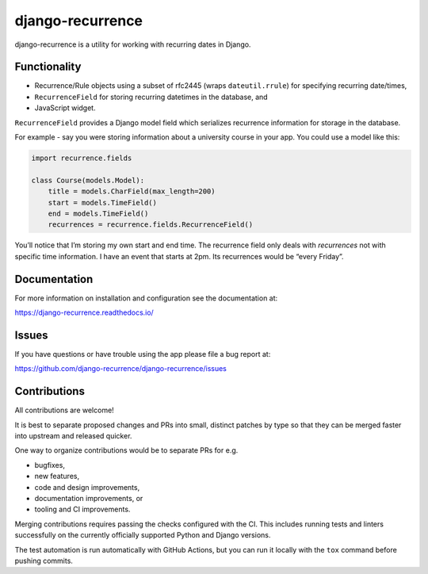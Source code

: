 
django-recurrence
=================

.. image:: https://img.shields.io/github/stars/django-recurrence/django-recurrence.svg?label=Stars&style=socialcA
   :target: https://github.com/jazzband/django-recurrence
   :alt: GitHub

.. image:: https://img.shields.io/pypi/v/django-recurrence.svg
   :target: https://pypi.org/project/django-recurrence/
   :alt: PyPI release

.. image:: https://img.shields.io/pypi/pyversions/django-recurrence.svg
   :target: https://pypi.org/project/django-recurrence/
   :alt: Supported Python versions

.. image:: https://img.shields.io/pypi/djversions/django-recurrence.svg
   :target: https://pypi.org/project/django-recurrence/
   :alt: Supported Django versions

.. image:: https://img.shields.io/readthedocs/django-recurrence.svg
   :target: https://django-recurrence.readthedocs.io/
   :alt: Documentation

.. image:: https://github.com/django-recurrence/django-recurrence/workflows/Test/badge.svg
   :target: https://github.com/django-recurrence/django-recurrence/actions
   :alt: GitHub actions

.. image:: https://codecov.io/gh/django-recurrence/django-recurrence/branch/master/graph/badge.svg
   :target: https://codecov.io/gh/django-recurrence/django-recurrence
   :alt: Coverage


django-recurrence is a utility for working with recurring dates in Django.


Functionality
-------------

* Recurrence/Rule objects using a subset of rfc2445
  (wraps ``dateutil.rrule``) for specifying recurring date/times,
* ``RecurrenceField`` for storing recurring datetimes in the database, and
* JavaScript widget.

``RecurrenceField`` provides a Django model field which serializes
recurrence information for storage in the database.

For example - say you were storing information about a university course
in your app. You could use a model like this:

.. code:: python

   import recurrence.fields

   class Course(models.Model):
       title = models.CharField(max_length=200)
       start = models.TimeField()
       end = models.TimeField()
       recurrences = recurrence.fields.RecurrenceField()

You’ll notice that I’m storing my own start and end time.
The recurrence field only deals with *recurrences*
not with specific time information.
I have an event that starts at 2pm.
Its recurrences would be “every Friday”.


Documentation
-------------

For more information on installation and configuration see the documentation at:

https://django-recurrence.readthedocs.io/


Issues
------

If you have questions or have trouble using the app please file a bug report at:

https://github.com/django-recurrence/django-recurrence/issues


Contributions
-------------

All contributions are welcome!

It is best to separate proposed changes and PRs into small, distinct patches
by type so that they can be merged faster into upstream and released quicker.

One way to organize contributions would be to separate PRs for e.g.

* bugfixes,
* new features,
* code and design improvements,
* documentation improvements, or
* tooling and CI improvements.

Merging contributions requires passing the checks configured
with the CI. This includes running tests and linters successfully
on the currently officially supported Python and Django versions.

The test automation is run automatically with GitHub Actions, but you can
run it locally with the ``tox`` command before pushing commits.
